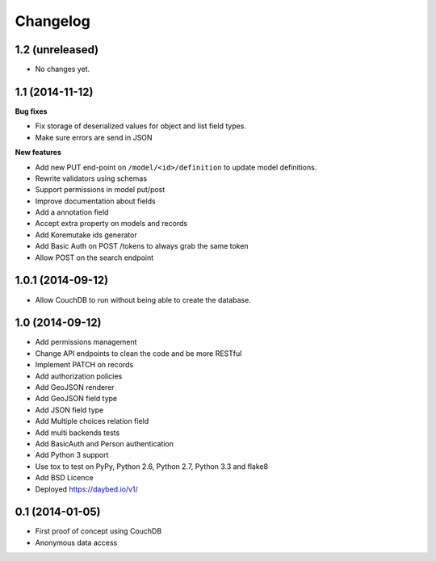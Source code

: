 Changelog
=========

1.2 (unreleased)
----------------

- No changes yet.


1.1 (2014-11-12)
----------------

**Bug fixes**

- Fix storage of deserialized values for object and list field types.
- Make sure errors are send in JSON

**New features**

- Add new PUT end-point on ``/model/<id>/definition`` to update model definitions.
- Rewrite validators using schemas
- Support permissions in model put/post
- Improve documentation about fields
- Add a annotation field
- Accept extra property on models and records
- Add Koremutake ids generator
- Add Basic Auth on POST /tokens to always grab the same token
- Allow POST on the search endpoint


1.0.1 (2014-09-12)
----------------

- Allow CouchDB to run without being able to create the database.


1.0 (2014-09-12)
----------------

- Add permissions management
- Change API endpoints to clean the code and be more RESTful
- Implement PATCH on records
- Add authorization policies
- Add GeoJSON renderer
- Add GeoJSON field type
- Add JSON field type
- Add Multiple choices relation field
- Add multi backends tests
- Add BasicAuth and Person authentication

- Add Python 3 support
- Use tox to test on PyPy, Python 2.6, Python 2.7, Python 3.3 and flake8
- Add BSD Licence

- Deployed https://daybed.io/v1/


0.1 (2014-01-05)
----------------

- First proof of concept using CouchDB
- Anonymous data access
